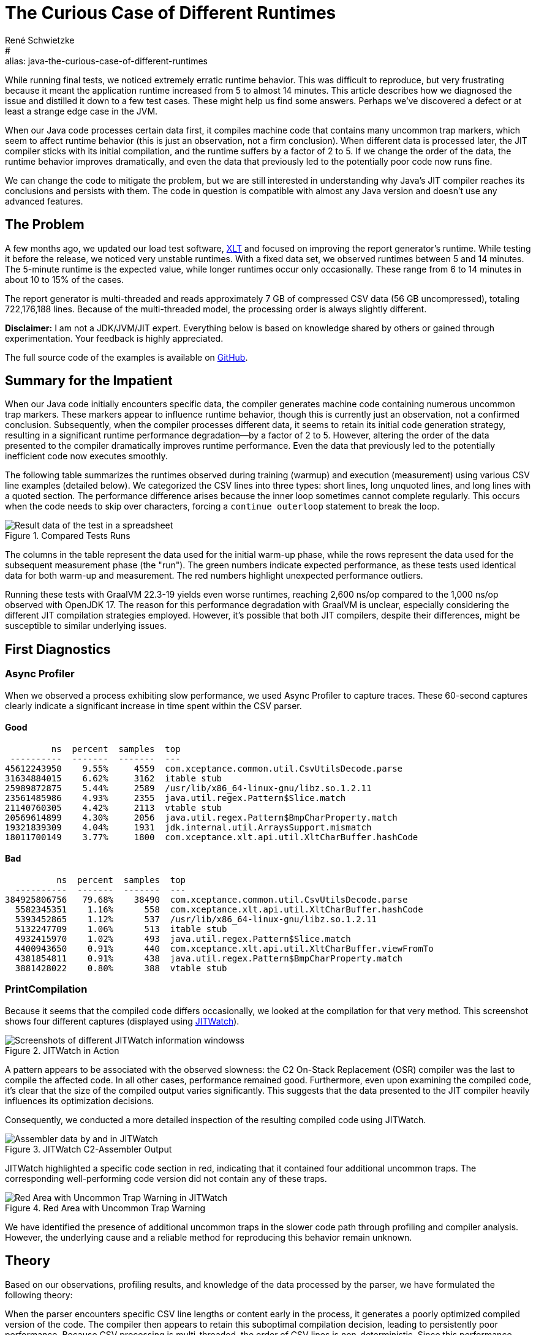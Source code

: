 = The Curious Case of Different Runtimes
René Schwietzke
:jbake-date: 2025-02-06
:jbake-last_updated: 2025-02-06
:jbake-type: post
:jbake-status: published
:jbake-tags: Java, performance, JIT
:subheadline: Is it 5 min or 14 min?
:_excerpt: While running some final tests, we noticed extremely erratic runtime behavior. It was hard to reproduce but very annoying because it means that the application runtime goes up from 5 to almost 14 min. This article tries to show how we diagnosed it and condensed it down to a few test cases. These might hopefully help us to provide some answers. Maybe, but only maybe, we discovered a defect or at least strange edge-case in the JVM.
:pinned: true
:showfull: false
#:alias: java-the-curious-case-of-different-runtimes
:idprefix: java-the-curious-case-of-different-runtimes

While running final tests, we noticed extremely erratic runtime behavior.  This was difficult to reproduce, but very frustrating because it meant the application runtime increased from 5 to almost 14 minutes. This article describes how we diagnosed the issue and distilled it down to a few test cases. These might help us find some answers. Perhaps we've discovered a defect or at least a strange edge case in the JVM.

When our Java code processes certain data first, it compiles machine code that contains many uncommon trap markers, which seem to affect runtime behavior (this is just an observation, not a firm conclusion). When different data is processed later, the JIT compiler sticks with its initial compilation, and the runtime suffers by a factor of 2 to 5. If we change the order of the data, the runtime behavior improves dramatically, and even the data that previously led to the potentially poor code now runs fine.

We can change the code to mitigate the problem, but we are still interested in understanding why Java’s JIT compiler reaches its conclusions and persists with them. The code in question is compatible with almost any Java version and doesn't use any advanced features.

== The Problem
A few months ago, we updated our load test software, https://www.xceptance.com/xlt/[XLT] and focused on improving the report generator's runtime. While testing it before the release, we noticed very unstable runtimes. With a fixed data set, we observed runtimes between 5 and 14 minutes. The 5-minute runtime is the expected value, while longer runtimes occur only occasionally. These range from 6 to 14 minutes in about 10 to 15% of the cases.

The report generator is multi-threaded and reads approximately 7 GB of compressed CSV data (56 GB uncompressed), totaling 722,176,188 lines. Because of the multi-threaded model, the processing order is always slightly different.

*Disclaimer:* I am not a JDK/JVM/JIT expert. Everything below is based on knowledge shared by others or gained through experimentation. Your feedback is highly appreciated.

The full source code of the examples is available on https://github.com/Xceptance/XLT[GitHub].

== Summary for the Impatient
When our Java code initially encounters specific data, the compiler generates machine code containing numerous uncommon trap markers. These markers appear to influence runtime behavior, though this is currently just an observation, not a confirmed conclusion.  Subsequently, when the compiler processes different data, it seems to retain its initial code generation strategy, resulting in a significant runtime performance degradation—by a factor of 2 to 5.  However, altering the order of the data presented to the compiler dramatically improves runtime performance.  Even the data that previously led to the potentially inefficient code now executes smoothly.

The following table summarizes the runtimes observed during training (warmup) and execution (measurement) using various CSV line examples (detailed below).  We categorized the CSV lines into three types: short lines, long unquoted lines, and long lines with a quoted section. The performance difference arises because the inner loop sometimes cannot complete regularly.  This occurs when the code needs to skip over characters, forcing a `continue outerloop` statement to break the loop.

.Compared Tests Runs
image::images/summary-data-sheet.png[Result data of the test in a spreadsheet]

The columns in the table represent the data used for the initial warm-up phase, while the rows represent the data used for the subsequent measurement phase (the "run").  The green numbers indicate expected performance, as these tests used identical data for both warm-up and measurement. The red numbers highlight unexpected performance outliers.

Running these tests with GraalVM 22.3-19 yields even worse runtimes, reaching 2,600 ns/op compared to the 1,000 ns/op observed with OpenJDK 17.  The reason for this performance degradation with GraalVM is unclear, especially considering the different JIT compilation strategies employed. However, it's possible that both JIT compilers, despite their differences, might be susceptible to similar underlying issues.

== First Diagnostics
=== Async Profiler
When we observed a process exhibiting slow performance, we used Async Profiler to capture traces. These 60-second captures clearly indicate a significant increase in time spent within the CSV parser.

==== Good
[source]
----
         ns  percent  samples  top
 ----------  -------  -------  ---
45612243950    9.55%     4559  com.xceptance.common.util.CsvUtilsDecode.parse
31634884015    6.62%     3162  itable stub
25989872875    5.44%     2589  /usr/lib/x86_64-linux-gnu/libz.so.1.2.11
23561485986    4.93%     2355  java.util.regex.Pattern$Slice.match
21140760305    4.42%     2113  vtable stub
20569614899    4.30%     2056  java.util.regex.Pattern$BmpCharProperty.match
19321839309    4.04%     1931  jdk.internal.util.ArraysSupport.mismatch
18011700149    3.77%     1800  com.xceptance.xlt.api.util.XltCharBuffer.hashCode
----

==== Bad
[source]
----
          ns  percent  samples  top
  ----------  -------  -------  ---
384925806756   79.68%    38490  com.xceptance.common.util.CsvUtilsDecode.parse
  5582345351    1.16%      558  com.xceptance.xlt.api.util.XltCharBuffer.hashCode
  5393452865    1.12%      537  /usr/lib/x86_64-linux-gnu/libz.so.1.2.11
  5132247709    1.06%      513  itable stub
  4932415970    1.02%      493  java.util.regex.Pattern$Slice.match
  4400943650    0.91%      440  com.xceptance.xlt.api.util.XltCharBuffer.viewFromTo
  4381854811    0.91%      438  java.util.regex.Pattern$BmpCharProperty.match
  3881428022    0.80%      388  vtable stub
----

=== PrintCompilation
Because it seems that the compiled code differs occasionally, we looked at the compilation for that very method. This screenshot shows four different captures (displayed using https://github.com/AdoptOpenJDK/jitwatch[JITWatch]).

.JITWatch in Action
image::images/jitwatch-compile.png[Screenshots of different JITWatch information windowss]

A pattern appears to be associated with the observed slowness: the C2 On-Stack Replacement (OSR) compiler was the last to compile the affected code.  In all other cases, performance remained good.  Furthermore, even upon examining the compiled code, it's clear that the size of the compiled output varies significantly. This suggests that the data presented to the JIT compiler heavily influences its optimization decisions.

Consequently, we conducted a more detailed inspection of the resulting compiled code using JITWatch.

.JITWatch C2-Assembler Output
image::images/jitwatch-triview.png[Assembler data by and in JITWatch]

JITWatch highlighted a specific code section in red, indicating that it contained four additional uncommon traps.  The corresponding well-performing code version did not contain any of these traps.

.Red Area with Uncommon Trap Warning
image::images/additional-traps.png[Red Area with Uncommon Trap Warning in JITWatch]

We have identified the presence of additional uncommon traps in the slower code path through profiling and compiler analysis. However, the underlying cause and a reliable method for reproducing this behavior remain unknown.

== Theory
Based on our observations, profiling results, and knowledge of the data processed by the parser, we have formulated the following theory:

When the parser encounters specific CSV line lengths or content early in the process, it generates a poorly optimized compiled version of the code.  The compiler then appears to retain this suboptimal compilation decision, leading to persistently poor performance.  Because CSV processing is multi-threaded, the order of CSV lines is non-deterministic.  Since this performance issue only occurs in 10 to 15% of cases, the data that triggers it must also be relatively infrequent.

Our next step is to identify simple test cases that precisely replicate the behavior observed under load. This will enable us to better understand the underlying problem, potentially allowing us to submit a bug report or share our findings as a learning experience.

To achieve this, we will examine the extreme cases within our data and attempt to construct representative test cases.

== Data
For this test, we are using three CSV data lines.  The long versions are abbreviated here for clarity, with the full versions available in the source code.

* SHORT: `T,TFlashCheckout,1666958662310,17729,false,,,,`
* LONG Unquoted: `R,CandleDaySalesPage.2,1666954266805,95,false,1349,429,200,https://,image/gif,0,0,95,0,95,95,,GET,,,0,,`
* LONG Quoted: `R,CandleDaySalesPage.2,1666954266805,95,false,1349,429,200,"https://",image/gif,0,0,95,0,95,95,,GET,,,0,,`

As you can see, the long version differs from the short version only in the presence of additional quotes around the URL, which may contain commas. The parsing logic handles these quotes by removing them inline during the parsing process.  The entire parsing mechanism is optimized for minimal to no memory allocation, as we need to parse millions of these lines. This optimization is also why we avoid using String parsing directly and instead work with a custom char array, which provides views into the underlying array rather than creating copies of the data.

The quoted version, containing commas within URLs, is infrequent due to the relatively low occurrence of commas in URLs.

== Test Case
Our test case employs JMH and uses a technique to utilize different data during the warm-up phase. We track the number of setup executions and compare it against the provided BenchmarkParams. Once the measurement phase begins, we switch to a different dataset.  While there might be alternative approaches, I haven't found a JMH API that directly exposes the test state.

The standard test cases utilize a single character array (as the parser prefers open, writable arrays over Strings) and run the benchmark against that data.  These are represented by the B03 test cases. The advanced test case, which requires different warm-up and measurement data, maintains state counters and calls the setup method for each invocation. These are represented by the B05 test cases.

== Measurements and Results
All measurements have been taken on a Google Cloud c2-standard-8 instance. Similar data has been seen on a Lenovo T14s AMD.

.Compared Tests Runs
image::images/summary-data-sheet.png[Result data of the test in a spreadsheet]

We compiled additional test cases to vary the data a little more.

* B07 - Train with single line data, measure the long lines only
* B08 - Train with single line data, measure with all line types
* B10 - Train with all, measure with all

.Test Case IDs and Runtimes
image::images/measurement-mixed.png[Additional Result Data in a Spreadsheet]

While the differences aren't as pronounced as in the single runs, this can be attributed to the averaging effect of processing multiple data lines. Training with short, quoted lines results in a larger runtime difference when subsequently running only long data. However, when using mixed execution and mixed training data, these differences become negligible.

== Conclusion
We have created a test case demonstrating that the JIT compiler generates different code depending on whether the data presented during initial compilation differs from the data subsequently processed at runtime. This behavior is not unexpected; it's a known characteristic of C2 optimization, which profiles running code to identify the most efficient version.

The surprising aspects are twofold: first, the magnitude of the performance difference between these versions; and second, the JVM's apparent inability to switch away from the slower, suboptimal version, even after extended runtime (e.g., 10 minutes or more).

This behavior might be intentional, and perhaps there's nothing we can do except modify our Java code to avoid triggering it. While changing our code is an option, the observed JIT behavior could represent a more general, albeit rare, issue.  It is certainly a difficult problem to diagnose and could lead to significant debugging challenges.
